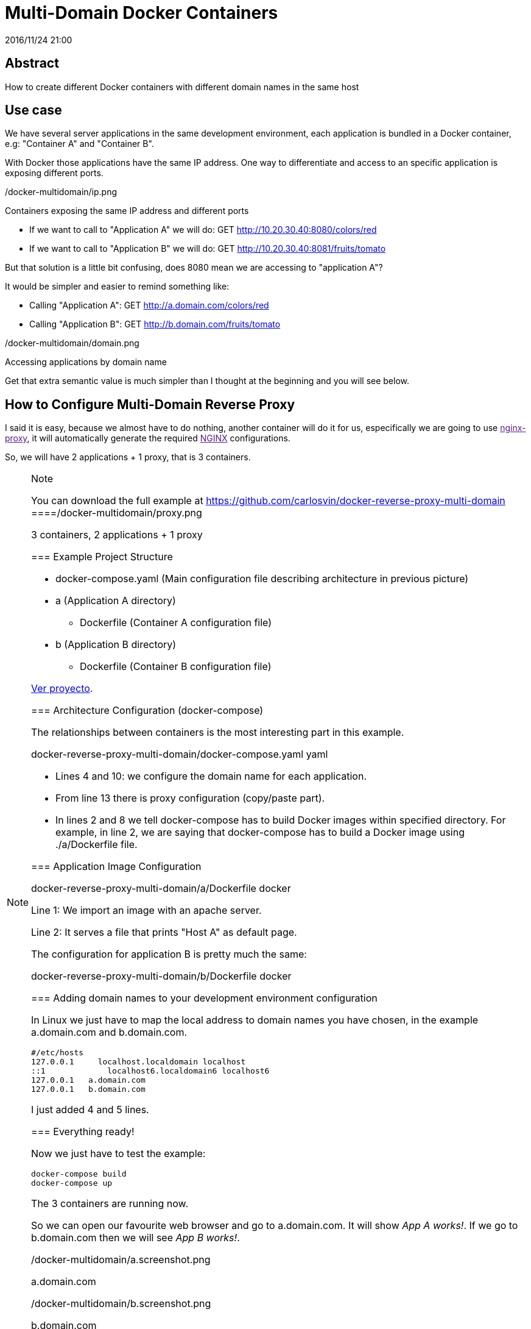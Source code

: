 = Multi-Domain Docker Containers
2016/11/24 21:00
:keywords: Docker, Microservices

:toc:

[abstract]
== Abstract
How to create different Docker containers with different domain names in the same host

== Use case

We have several server applications in the same development environment, each application is bundled in a Docker container, e.g: "Container A" and "Container B".

With Docker those applications have the same IP address. One way to differentiate and access to an specific application is exposing different ports.

/docker-multidomain/ip.png

Containers exposing the same IP address and different ports

* If we want to call to "Application A" we will do: GET http://10.20.30.40:8080/colors/red
* If we want to call to "Application B" we will do: GET http://10.20.30.40:8081/fruits/tomato

But that solution is a little bit confusing, does 8080 mean we are accessing to "application A"?

It would be simpler and easier to remind something like:

* Calling "Application A": GET http://a.domain.com/colors/red
* Calling "Application B": GET http://b.domain.com/fruits/tomato

/docker-multidomain/domain.png

Accessing applications by domain name

Get that extra semantic value is much simpler than I thought at the beginning and you will see below.

== How to Configure Multi-Domain Reverse Proxy

I said it is easy, because we almost have to do nothing, another container will do it for us, especifically we are going to use link:[nginx-proxy], it will automatically generate the required link:[NGINX] configurations.

So, we will have 2 applications + 1 proxy, that is 3 containers.

[NOTE]
.Note
====
You can download the full example at https://github.com/carlosvin/docker-reverse-proxy-multi-domain
====/docker-multidomain/proxy.png

3 containers, 2 applications + 1 proxy

=== Example Project Structure

* docker-compose.yaml (Main configuration file describing architecture in previous picture)
* a (Application A directory)
** Dockerfile (Container A configuration file)
* b (Application B directory)
** Dockerfile (Container B configuration file)

link:/listings/docker-reverse-proxy-multi-domain[Ver proyecto].

=== Architecture Configuration (docker-compose)

The relationships between containers is the most interesting part in this example.

docker-reverse-proxy-multi-domain/docker-compose.yaml yaml

* Lines 4 and 10: we configure the domain name for each application.
* From line 13 there is proxy configuration (copy/paste part).
* In lines 2 and 8 we tell docker-compose has to build Docker images within specified directory. For example, in line 2, we are saying that docker-compose has to build a Docker image using ./a/Dockerfile file.

=== Application Image Configuration

docker-reverse-proxy-multi-domain/a/Dockerfile docker

Line 1: We import an image with an apache server.

Line 2: It serves a file that prints "Host A" as default page.

The configuration for application B is pretty much the same:

docker-reverse-proxy-multi-domain/b/Dockerfile docker

=== Adding domain names to your development environment configuration

In Linux we just have to map the local address to domain names you have chosen, in the example a.domain.com and b.domain.com.

[source,bash,numberLines]
----
#/etc/hosts
127.0.0.1     localhost.localdomain localhost
::1             localhost6.localdomain6 localhost6
127.0.0.1   a.domain.com
127.0.0.1   b.domain.com
----

I just added 4 and 5 lines.

=== Everything ready!

Now we just have to test the example:

[source,bash,numberLines]
----
docker-compose build
docker-compose up
----

The 3 containers are running now.

So we can open our favourite web browser and go to a.domain.com. It will show _App A works!_. If we go to b.domain.com then we will see _App B works!_.

/docker-multidomain/a.screenshot.png

a.domain.com

/docker-multidomain/b.screenshot.png

b.domain.com

[NOTE]
.Note
====
In most of Linux distros you will need privileges to run Docker commands (sudo).
====_NGINX::
  https://www.nginx.com
